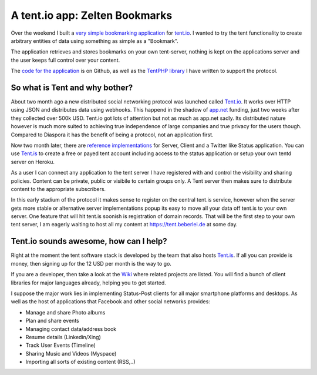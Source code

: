 A tent.io app: Zelten Bookmarks
===============================

Over the weekend I built a `very simple bookmarking application
<http://zelten.eu1.frbit.net>`_ for `tent.io
<http://tent.io>`_. I wanted to try the tent functionality to create
arbitrary entities of data using something as simple as a "Bookmark".

The application retrieves and stores bookmarks on your own tent-server,
nothing is kept on the applications server and the user keeps full control over
your content. 

The `code for the application <https://github.com/beberlei/zelten-bookmarks>`_
is on Github, as well as the `TentPHP library
<https://github.com/beberlei/TentPHP>`_ I have written to support the protocol.

So what is Tent and why bother?
-------------------------------

About two month ago a new distributed social networking protocol was launched called
`Tent.io <http://tent.io>`_. It works over HTTP using JSON and distributes data
using webhooks. This happend in the shadow of `app.net <http://www.app.net>`_
funding, just two weeks after they collected over 500k USD. Tent.io got lots of
attention but not as much as app.net sadly. Its distributed nature however is
much more suited to achieving true independence of large companies and true privacy
for the users though. Compared to Diaspora it has the benefit of being a protocol, not
an application first.

Now two month later, there are `reference implementations <https://github.com/tent>`_
for Server, Client and a Twitter like Status application. You can use `Tent.is
<http://tent.is>`_ to create a free or payed tent account including access to
the status application or setup your own tentd server on Heroku.

As a user I can connect any application to the tent server I have registered
with and control the visibility and sharing policies. Content can be private,
public or visibile to certain groups only. A Tent server then makes sure to
distribute content to the appropriate subscribers.

In this early stadium of the protocol it makes sense to register on the central
tent.is service, however when the server gets more stable or alternative
server implementations popup its easy to move all your data off tent.is to your
own server. One feature that will hit tent.is soonish is registration of domain
records. That will be the first step to your own tent server, I am eagerly
waiting to host all my content at https://tent.beberlei.de at some day.

Tent.io sounds awesome, how can I help?
---------------------------------------

Right at the moment the tent software stack is developed by the team that also
hosts `Tent.is <https://tent.is>`_. If all you can provide is money, then
signing up for the 12 USD per month is the way to go.

If you are a developer, then take a look at the `Wiki
<https://github.com/tent/tent.io/wiki/Related-projects>`_ where related
projects are listed. You will find a bunch of client libraries for major
languages already, helping you to get started.

I suppose the major work lies in implementing Status-Post clients for all
major smartphone platforms and desktops. As well as the host of applications
that Facebook and other social networks provides:

- Manage and share Photo albums
- Plan and share events
- Managing contact data/address book
- Resume details (Linkedin/Xing)
- Track User Events (Timeline)
- Sharing Music and Videos (Myspace)
- Importing all sorts of existing content (RSS,..)

.. author:: default
.. categories:: none
.. tags:: none
.. comments::

